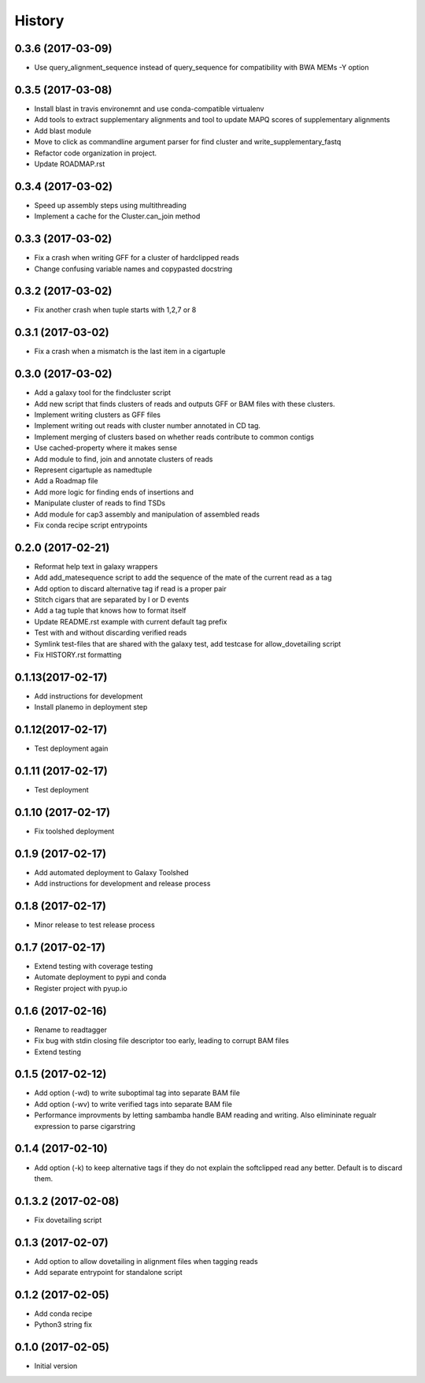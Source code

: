 .. :changelog:

History
-------

.. to_doc


---------------------
0.3.6 (2017-03-09)
---------------------
* Use query_alignment_sequence instead of query_sequence for compatibility with BWA MEMs -Y option

---------------------
0.3.5 (2017-03-08)
---------------------
* Install blast in travis environemnt and use conda-compatible virtualenv
* Add tools to extract supplementary alignments and tool to update MAPQ scores of supplementary alignments
* Add blast module
* Move to click as commandline argument parser for find cluster and write_supplementary_fastq
* Refactor code organization in project.
* Update ROADMAP.rst

---------------------
0.3.4 (2017-03-02)
---------------------
* Speed up assembly steps using multithreading
* Implement a cache for the Cluster.can_join method

---------------------
0.3.3 (2017-03-02)
---------------------
* Fix a crash when writing GFF for a cluster of hardclipped reads
* Change confusing variable names and copypasted docstring

---------------------
0.3.2 (2017-03-02)
---------------------
* Fix another crash when tuple starts with 1,2,7 or 8

---------------------
0.3.1 (2017-03-02)
---------------------
* Fix a crash when a mismatch is the last item in a cigartuple

---------------------
0.3.0 (2017-03-02)
---------------------

* Add a galaxy tool for the findcluster script
* Add new script that finds clusters of reads and outputs GFF or BAM files with these clusters.
* Implement writing clusters as GFF files
* Implement writing out reads with cluster number annotated in CD tag.
* Implement merging of clusters based on whether reads contribute to common contigs
* Use cached-property where it makes sense
* Add module to find, join and annotate clusters of reads
* Represent cigartuple as namedtuple
* Add a Roadmap file
* Add more logic for finding ends of insertions and
* Manipulate cluster of reads to find TSDs
* Add module for cap3 assembly and manipulation of assembled reads
* Fix conda recipe script entrypoints

---------------------
0.2.0 (2017-02-21)
---------------------
* Reformat help text in galaxy wrappers
* Add add_matesequence script to add the sequence of the mate of the current read as a tag
* Add option to discard alternative tag if read is a proper pair
* Stitch cigars that are separated by I or D events
* Add a tag tuple that knows how to format itself
* Update README.rst example with current default tag prefix
* Test with and without discarding verified reads
* Symlink test-files that are shared with the galaxy test, add testcase for allow_dovetailing script
* Fix HISTORY.rst formatting

---------------------
0.1.13(2017-02-17)
---------------------
* Add instructions for development
* Install planemo in deployment step

---------------------
0.1.12(2017-02-17)
---------------------
* Test deployment again

---------------------
0.1.11 (2017-02-17)
---------------------
* Test deployment

---------------------
0.1.10 (2017-02-17)
---------------------
* Fix toolshed deployment

---------------------
0.1.9 (2017-02-17)
---------------------
* Add automated deployment to Galaxy Toolshed
* Add instructions for development and release process

---------------------
0.1.8 (2017-02-17)
---------------------
* Minor release to test release process

---------------------
0.1.7 (2017-02-17)
---------------------
* Extend testing with coverage testing
* Automate deployment to pypi and conda
* Register project with pyup.io

---------------------
0.1.6 (2017-02-16)
---------------------
* Rename to readtagger
* Fix bug with stdin closing file descriptor too early, leading to corrupt
  BAM files
* Extend testing

---------------------
0.1.5 (2017-02-12)
---------------------
* Add option (-wd) to write suboptimal tag into separate BAM file
* Add option (-wv) to write verified tags into separate BAM file
* Performance improvments by letting sambamba handle BAM reading
  and writing. Also elimininate regualr expression to parse cigarstring

---------------------
0.1.4 (2017-02-10)
---------------------
* Add option (-k) to keep alternative tags if they do not
  explain the softclipped read any better.
  Default is to discard them.

---------------------
0.1.3.2 (2017-02-08)
---------------------
* Fix dovetailing script

---------------------
0.1.3 (2017-02-07)
---------------------
* Add option to allow dovetailing in alignment files when tagging reads
* Add separate entrypoint for standalone script

---------------------
0.1.2 (2017-02-05)
---------------------
* Add conda recipe
* Python3 string fix

---------------------
0.1.0 (2017-02-05)
---------------------
* Initial version


